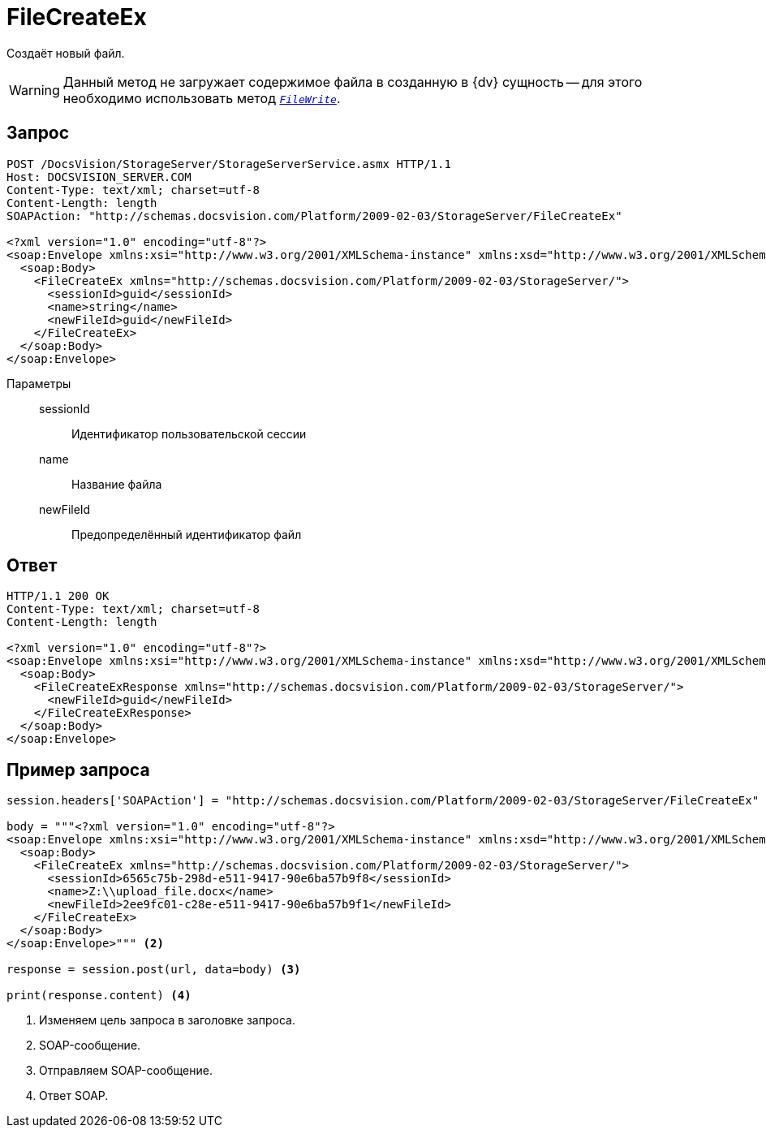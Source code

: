 = FileCreateEx

Создаёт новый файл.

[WARNING]
====
Данный метод не загружает содержимое файла в созданную в {dv} сущность -- для этого необходимо использовать метод `_xref:appendix:webservice/files/FileWrite.adoc[FileWrite]_`.
====

== Запрос

[source,python]
----
POST /DocsVision/StorageServer/StorageServerService.asmx HTTP/1.1
Host: DOCSVISION_SERVER.COM
Content-Type: text/xml; charset=utf-8
Content-Length: length
SOAPAction: "http://schemas.docsvision.com/Platform/2009-02-03/StorageServer/FileCreateEx"

<?xml version="1.0" encoding="utf-8"?>
<soap:Envelope xmlns:xsi="http://www.w3.org/2001/XMLSchema-instance" xmlns:xsd="http://www.w3.org/2001/XMLSchema" xmlns:soap="http://schemas.xmlsoap.org/soap/envelope/">
  <soap:Body>
    <FileCreateEx xmlns="http://schemas.docsvision.com/Platform/2009-02-03/StorageServer/">
      <sessionId>guid</sessionId>
      <name>string</name>
      <newFileId>guid</newFileId>
    </FileCreateEx>
  </soap:Body>
</soap:Envelope>
----

Параметры::
sessionId:::
Идентификатор пользовательской сессии
name:::
Название файла
newFileId:::
Предопределённый идентификатор файл

== Ответ

[source,python]
----
HTTP/1.1 200 OK
Content-Type: text/xml; charset=utf-8
Content-Length: length

<?xml version="1.0" encoding="utf-8"?>
<soap:Envelope xmlns:xsi="http://www.w3.org/2001/XMLSchema-instance" xmlns:xsd="http://www.w3.org/2001/XMLSchema" xmlns:soap="http://schemas.xmlsoap.org/soap/envelope/">
  <soap:Body>
    <FileCreateExResponse xmlns="http://schemas.docsvision.com/Platform/2009-02-03/StorageServer/">
      <newFileId>guid</newFileId>
    </FileCreateExResponse>
  </soap:Body>
</soap:Envelope>
----

== Пример запроса

[source,python]
----
session.headers['SOAPAction'] = "http://schemas.docsvision.com/Platform/2009-02-03/StorageServer/FileCreateEx" <.>

body = """<?xml version="1.0" encoding="utf-8"?>
<soap:Envelope xmlns:xsi="http://www.w3.org/2001/XMLSchema-instance" xmlns:xsd="http://www.w3.org/2001/XMLSchema" xmlns:soap="http://schemas.xmlsoap.org/soap/envelope/">
  <soap:Body>
    <FileCreateEx xmlns="http://schemas.docsvision.com/Platform/2009-02-03/StorageServer/">
      <sessionId>6565c75b-298d-e511-9417-90e6ba57b9f8</sessionId>
      <name>Z:\\upload_file.docx</name>
      <newFileId>2ee9fc01-c28e-e511-9417-90e6ba57b9f1</newFileId>
    </FileCreateEx>
  </soap:Body>
</soap:Envelope>""" <.>

response = session.post(url, data=body) <.>

print(response.content) <.>
----
<.> Изменяем цель запроса в заголовке запроса.
<.> SOAP-сообщение.
<.> Отправляем SOAP-сообщение.
<.> Ответ SOAP.
